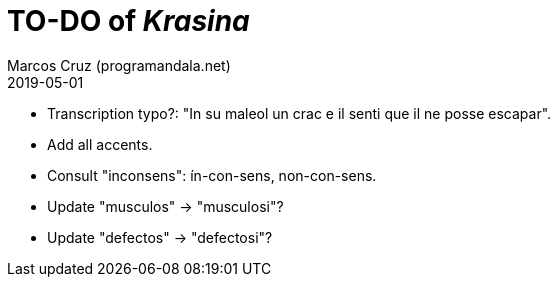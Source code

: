= TO-DO of _Krasina_
:author: Marcos Cruz (programandala.net)
:revdate: 2019-05-01

// This file is part of project
// _Krasina_
//
// by Marcos Cruz (programandala.net)
// http://ne.alinome.net
//
// This file is in Asciidoctor format
// (http//asciidoctor.org)
//
// Last modified 201906021314

- Transcription typo?: "In su maleol un crac e il senti que il ne
  posse escapar".
- Add all accents.
- Consult "inconsens": ín-con-sens, non-con-sens.
- Update "musculos" -> "musculosi"?
- Update "defectos" -> "defectosi"?
